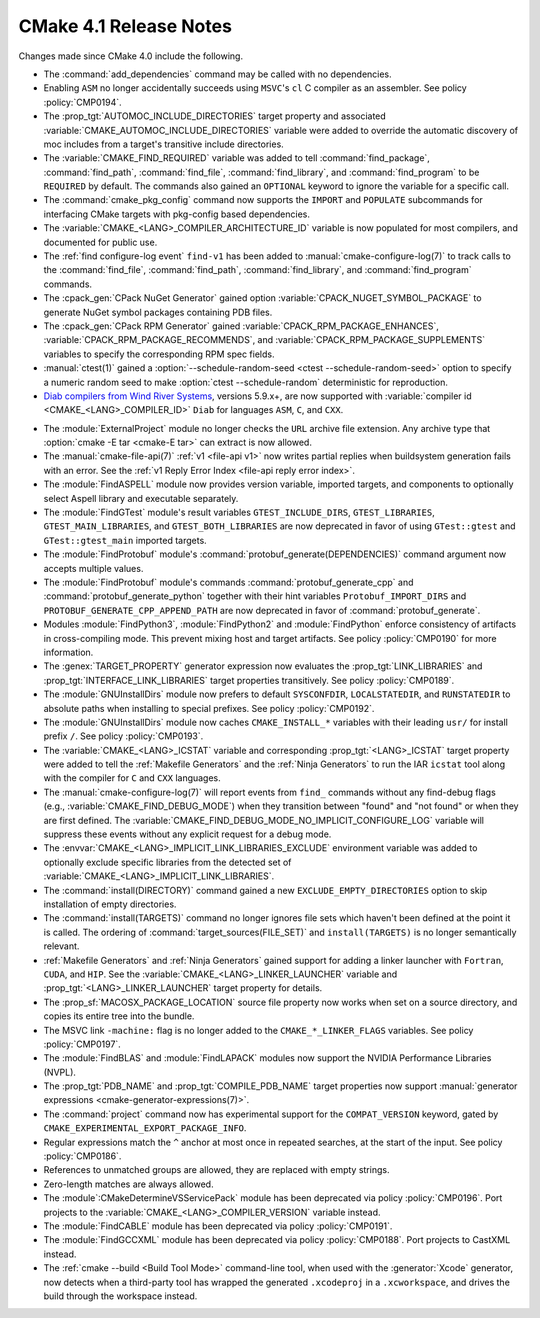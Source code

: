 CMake 4.1 Release Notes
***********************

.. only:: html

  .. contents::

Changes made since CMake 4.0 include the following.

* The :command:`add_dependencies` command may be called with no dependencies.

* Enabling ``ASM`` no longer accidentally succeeds using ``MSVC``'s ``cl``
  C compiler as an assembler.  See policy :policy:`CMP0194`.

* The :prop_tgt:`AUTOMOC_INCLUDE_DIRECTORIES` target property and associated
  :variable:`CMAKE_AUTOMOC_INCLUDE_DIRECTORIES` variable were added to
  override the automatic discovery of moc includes from a target's transitive
  include directories.

* The :variable:`CMAKE_FIND_REQUIRED` variable was added to tell
  :command:`find_package`, :command:`find_path`, :command:`find_file`,
  :command:`find_library`, and :command:`find_program` to be ``REQUIRED``
  by default.  The commands also gained an ``OPTIONAL`` keyword to ignore
  the variable for a specific call.

* The :command:`cmake_pkg_config` command now supports the ``IMPORT`` and
  ``POPULATE`` subcommands for interfacing CMake targets with pkg-config based
  dependencies.

* The :variable:`CMAKE_<LANG>_COMPILER_ARCHITECTURE_ID` variable is now
  populated for most compilers, and documented for public use.

* The :ref:`find configure-log event` ``find-v1`` has been added to
  :manual:`cmake-configure-log(7)` to track calls to the :command:`find_file`,
  :command:`find_path`, :command:`find_library`, and :command:`find_program`
  commands.

* The :cpack_gen:`CPack NuGet Generator` gained option
  :variable:`CPACK_NUGET_SYMBOL_PACKAGE` to generate NuGet
  symbol packages containing PDB files.

* The :cpack_gen:`CPack RPM Generator` gained
  :variable:`CPACK_RPM_PACKAGE_ENHANCES`,
  :variable:`CPACK_RPM_PACKAGE_RECOMMENDS`, and
  :variable:`CPACK_RPM_PACKAGE_SUPPLEMENTS`
  variables to specify the corresponding RPM spec fields.

* :manual:`ctest(1)` gained a
  :option:`--schedule-random-seed <ctest --schedule-random-seed>`
  option to specify a numeric random seed to make
  :option:`ctest --schedule-random` deterministic for reproduction.

* `Diab compilers from Wind River Systems`_, versions 5.9.x+, are now
  supported with :variable:`compiler id <CMAKE_<LANG>_COMPILER_ID>` ``Diab``
  for languages ``ASM``, ``C``, and ``CXX``.

.. _`Diab compilers from Wind River Systems`: https://www.windriver.com/resource/wind-river-diab-compiler-product-overview

* The :module:`ExternalProject` module no longer checks the ``URL`` archive
  file extension.  Any archive type that :option:`cmake -E tar <cmake-E tar>`
  can extract is now allowed.

* The :manual:`cmake-file-api(7)` :ref:`v1 <file-api v1>` now writes
  partial replies when buildsystem generation fails with an error.
  See the :ref:`v1 Reply Error Index <file-api reply error index>`.

* The :module:`FindASPELL` module now provides version variable, imported
  targets, and components to optionally select Aspell library and executable
  separately.

* The :module:`FindGTest` module's result variables ``GTEST_INCLUDE_DIRS``,
  ``GTEST_LIBRARIES``, ``GTEST_MAIN_LIBRARIES``, and ``GTEST_BOTH_LIBRARIES``
  are now deprecated in favor of using ``GTest::gtest`` and
  ``GTest::gtest_main`` imported targets.

* The :module:`FindProtobuf` module's :command:`protobuf_generate(DEPENDENCIES)`
  command argument now accepts multiple values.
* The :module:`FindProtobuf` module's commands :command:`protobuf_generate_cpp`
  and :command:`protobuf_generate_python` together with their hint variables
  ``Protobuf_IMPORT_DIRS`` and ``PROTOBUF_GENERATE_CPP_APPEND_PATH`` are now
  deprecated in favor of :command:`protobuf_generate`.

* Modules :module:`FindPython3`, :module:`FindPython2` and :module:`FindPython`
  enforce consistency of artifacts in cross-compiling mode. This prevent mixing
  host and target artifacts. See policy :policy:`CMP0190` for more information.

* The :genex:`TARGET_PROPERTY` generator expression now evaluates the
  :prop_tgt:`LINK_LIBRARIES` and :prop_tgt:`INTERFACE_LINK_LIBRARIES`
  target properties transitively.  See policy :policy:`CMP0189`.

* The :module:`GNUInstallDirs` module now prefers to default
  ``SYSCONFDIR``, ``LOCALSTATEDIR``, and ``RUNSTATEDIR`` to
  absolute paths when installing to special prefixes.
  See policy :policy:`CMP0192`.

* The :module:`GNUInstallDirs` module now caches ``CMAKE_INSTALL_*``
  variables with their leading ``usr/`` for install prefix ``/``.
  See policy :policy:`CMP0193`.

* The :variable:`CMAKE_<LANG>_ICSTAT` variable and corresponding
  :prop_tgt:`<LANG>_ICSTAT` target property were added to tell
  the :ref:`Makefile Generators` and the :ref:`Ninja Generators`
  to run the IAR ``icstat`` tool along with the compiler for
  ``C`` and ``CXX`` languages.

* The :manual:`cmake-configure-log(7)` will report events from ``find_``
  commands without any find-debug flags (e.g.,
  :variable:`CMAKE_FIND_DEBUG_MODE`) when they transition between "found" and
  "not found" or when they are first defined. The
  :variable:`CMAKE_FIND_DEBUG_MODE_NO_IMPLICIT_CONFIGURE_LOG` variable will
  suppress these events without any explicit request for a debug mode.

* The :envvar:`CMAKE_<LANG>_IMPLICIT_LINK_LIBRARIES_EXCLUDE` environment
  variable was added to optionally exclude specific libraries from the
  detected set of :variable:`CMAKE_<LANG>_IMPLICIT_LINK_LIBRARIES`.

* The :command:`install(DIRECTORY)` command gained a new
  ``EXCLUDE_EMPTY_DIRECTORIES`` option to skip installation
  of empty directories.

* The :command:`install(TARGETS)` command no longer ignores file sets which
  haven't been defined at the point it is called. The ordering of
  :command:`target_sources(FILE_SET)` and ``install(TARGETS)`` is no longer
  semantically relevant.

* :ref:`Makefile Generators` and :ref:`Ninja Generators` gained support
  for adding a linker launcher with ``Fortran``, ``CUDA``, and ``HIP``.
  See the :variable:`CMAKE_<LANG>_LINKER_LAUNCHER` variable
  and :prop_tgt:`<LANG>_LINKER_LAUNCHER` target property for details.

* The :prop_sf:`MACOSX_PACKAGE_LOCATION` source file property now
  works when set on a source directory, and copies its entire tree
  into the bundle.

* The MSVC link ``-machine:`` flag is no longer added to the
  ``CMAKE_*_LINKER_FLAGS`` variables.  See policy :policy:`CMP0197`.

* The :module:`FindBLAS` and :module:`FindLAPACK` modules now support the
  NVIDIA Performance Libraries (NVPL).

* The :prop_tgt:`PDB_NAME` and :prop_tgt:`COMPILE_PDB_NAME` target properties
  now support :manual:`generator expressions <cmake-generator-expressions(7)>`.

* The :command:`project` command now has experimental support for the
  ``COMPAT_VERSION`` keyword, gated by
  ``CMAKE_EXPERIMENTAL_EXPORT_PACKAGE_INFO``.

* Regular expressions match the ``^`` anchor at most once in repeated
  searches, at the start of the input.  See policy :policy:`CMP0186`.

* References to unmatched groups are allowed, they are replaced with empty
  strings.

* Zero-length matches are always allowed.

* The :module`:CMakeDetermineVSServicePack` module has been deprecated
  via policy :policy:`CMP0196`.  Port projects to the
  :variable:`CMAKE_<LANG>_COMPILER_VERSION` variable instead.

* The :module:`FindCABLE` module has been deprecated via policy
  :policy:`CMP0191`.

* The :module:`FindGCCXML` module has been deprecated via policy
  :policy:`CMP0188`.  Port projects to CastXML instead.

* The :ref:`cmake --build <Build Tool Mode>` command-line tool, when used
  with the :generator:`Xcode` generator, now detects when a third-party
  tool has wrapped the generated ``.xcodeproj`` in a ``.xcworkspace``,
  and drives the build through the workspace instead.

